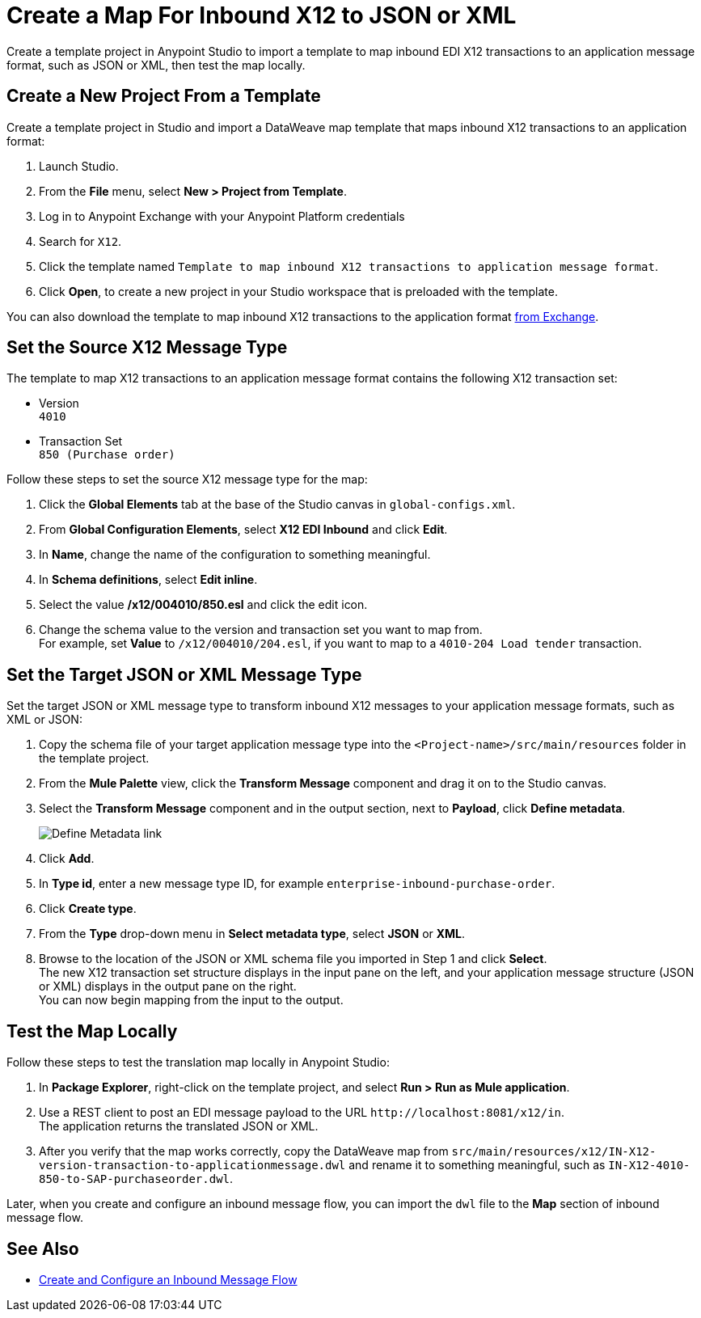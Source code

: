 = Create a Map For Inbound X12 to JSON or XML

Create a template project in Anypoint Studio to import a template to map inbound EDI X12 transactions to an application message format, such as JSON or XML, then test the map locally.

== Create a New Project From a Template

Create a template project in Studio and import a DataWeave map template that maps inbound X12 transactions to an application format:

. Launch Studio.
. From the *File* menu, select *New > Project from Template*.
. Log in to Anypoint Exchange with your Anypoint Platform credentials
. Search for `X12`.
. Click the template named `Template to map inbound X12 transactions to application message format`.
. Click *Open*, to create a new project in your Studio workspace that is preloaded with the template.

You can also download the template to map inbound X12 transactions to the application format https://anypoint.mulesoft.com/exchange/org.mule.examples/template-b2b-edi-inbound-x12-map[from Exchange].

== Set the Source X12 Message Type

The template to map X12 transactions to an application message format contains the following X12 transaction set:

* Version +
`4010`
* Transaction Set +
`850 (Purchase order)`

Follow these steps to set the source X12 message type for the map:

. Click the *Global Elements* tab at the base of the Studio canvas in `global-configs.xml`.
. From *Global Configuration Elements*, select *X12 EDI Inbound* and click *Edit*.
. In *Name*, change the name of the configuration to something meaningful.
. In *Schema definitions*, select *Edit inline*.
. Select the value */x12/004010/850.esl* and click the edit icon.
. Change the schema value to the version and transaction set you want to map from. +
For example, set *Value* to `/x12/004010/204.esl`, if you want to map to a `4010-204 Load tender` transaction.

== Set the Target JSON or XML Message Type

Set the target JSON or XML message type to transform inbound X12 messages to your application message formats, such as XML or JSON:

. Copy the schema file of your target application message type into the `<Project-name>/src/main/resources` folder in the template project.
. From the *Mule Palette* view, click the *Transform Message* component and drag it on to the Studio canvas.
. Select the *Transform Message* component and in the output section, next to *Payload*, click *Define metadata*.
+
image::partner-manager-inbound-map-1.png[Define Metadata link]
+
. Click *Add*.
. In *Type id*, enter a new message type ID, for example `enterprise-inbound-purchase-order`.
. Click *Create type*.
. From the *Type* drop-down menu in *Select metadata type*, select *JSON* or *XML*.
. Browse to the location of the JSON or XML schema file you imported in Step 1 and click *Select*. +
The new X12 transaction set structure displays in the input pane on the left, and your application message structure (JSON or XML) displays in the output pane on the right. +
You can now begin mapping from the input to the output.

== Test the Map Locally

Follow these steps to test the translation map locally in Anypoint Studio:

. In *Package Explorer*, right-click on the template project, and select *Run > Run as Mule application*.
. Use a REST client to post an EDI message payload to the URL `+http://localhost:8081/x12/in+`. +
The application returns the translated JSON or XML.
. After you verify that the map works correctly, copy the DataWeave map from `src/main/resources/x12/IN-X12-version-transaction-to-applicationmessage.dwl` and rename it to something meaningful, such as `IN-X12-4010-850-to-SAP-purchaseorder.dwl`.

Later, when you create and configure an inbound message flow, you can import the `dwl` file to the *Map* section of inbound message flow.

== See Also

* xref:configure-message-flows.adoc[Create and Configure an Inbound Message Flow]
